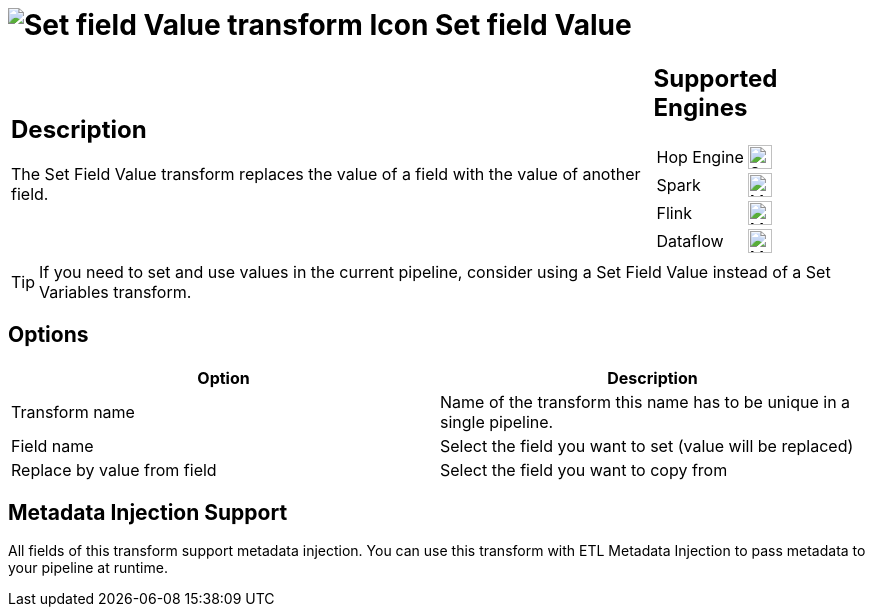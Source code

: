 ////
Licensed to the Apache Software Foundation (ASF) under one
or more contributor license agreements.  See the NOTICE file
distributed with this work for additional information
regarding copyright ownership.  The ASF licenses this file
to you under the Apache License, Version 2.0 (the
"License"); you may not use this file except in compliance
with the License.  You may obtain a copy of the License at
  http://www.apache.org/licenses/LICENSE-2.0
Unless required by applicable law or agreed to in writing,
software distributed under the License is distributed on an
"AS IS" BASIS, WITHOUT WARRANTIES OR CONDITIONS OF ANY
KIND, either express or implied.  See the License for the
specific language governing permissions and limitations
under the License.
////
:documentationPath: /pipeline/transforms/
:language: en_US
:description: The Set Field Value transform replaces the value of a field with the value of another field.

= image:transforms/icons/setvaluefield.svg[Set field Value transform Icon, role="image-doc-icon"] Set field Value

[%noheader,cols="3a,1a", role="table-no-borders" ]
|===
|
== Description

The Set Field Value transform replaces the value of a field with the value of another field.

|
== Supported Engines
[%noheader,cols="2,1a",frame=none, role="table-supported-engines"]
!===
!Hop Engine! image:check_mark.svg[Supported, 24]
!Spark! image:question_mark.svg[Maybe Supported, 24]
!Flink! image:question_mark.svg[Maybe Supported, 24]
!Dataflow! image:question_mark.svg[Maybe Supported, 24]
!===
|===

TIP: If you need to set and use values in the current pipeline, consider using a Set Field Value instead of a Set Variables transform.

== Options

[options="header"]
|===
|Option|Description
|Transform name|Name of the transform this name has to be unique in a single pipeline.
|Field name|Select the field you want to set (value will be replaced)
|Replace by value from field|Select the field you want to copy from
|===

== Metadata Injection Support

All fields of this transform support metadata injection.
You can use this transform with ETL Metadata Injection to pass metadata to your pipeline at runtime.
